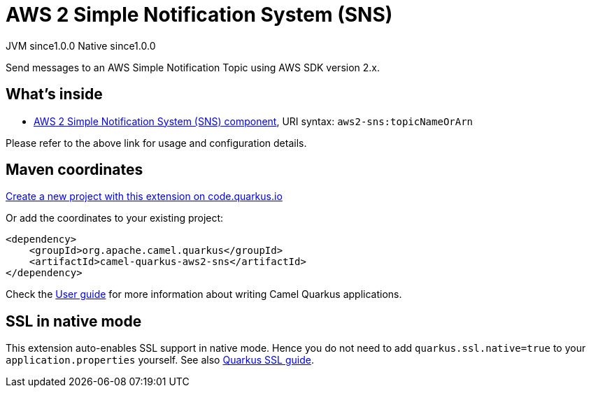 // Do not edit directly!
// This file was generated by camel-quarkus-maven-plugin:update-extension-doc-page
= AWS 2 Simple Notification System (SNS)
:page-aliases: extensions/aws2-sns.adoc
:linkattrs:
:cq-artifact-id: camel-quarkus-aws2-sns
:cq-native-supported: true
:cq-status: Stable
:cq-status-deprecation: Stable
:cq-description: Send messages to an AWS Simple Notification Topic using AWS SDK version 2.x.
:cq-deprecated: false
:cq-jvm-since: 1.0.0
:cq-native-since: 1.0.0

[.badges]
[.badge-key]##JVM since##[.badge-supported]##1.0.0## [.badge-key]##Native since##[.badge-supported]##1.0.0##

Send messages to an AWS Simple Notification Topic using AWS SDK version 2.x.

== What's inside

* xref:{cq-camel-components}::aws2-sns-component.adoc[AWS 2 Simple Notification System (SNS) component], URI syntax: `aws2-sns:topicNameOrArn`

Please refer to the above link for usage and configuration details.

== Maven coordinates

https://code.quarkus.io/?extension-search=camel-quarkus-aws2-sns[Create a new project with this extension on code.quarkus.io, window="_blank"]

Or add the coordinates to your existing project:

[source,xml]
----
<dependency>
    <groupId>org.apache.camel.quarkus</groupId>
    <artifactId>camel-quarkus-aws2-sns</artifactId>
</dependency>
----

Check the xref:user-guide/index.adoc[User guide] for more information about writing Camel Quarkus applications.

== SSL in native mode

This extension auto-enables SSL support in native mode. Hence you do not need to add
`quarkus.ssl.native=true` to your `application.properties` yourself. See also
https://quarkus.io/guides/native-and-ssl[Quarkus SSL guide].
